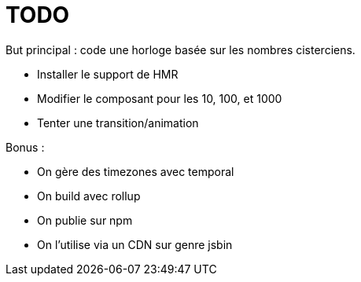 = TODO

But principal : code une horloge basée sur les nombres cisterciens.

//* Accueillir les spectateurs
//* Présenter l'idée
//* Présenter le concept des nombres cisterciens
//  * https://fr.wikipedia.org/wiki/Syst%C3%A8me_cistercien_de_notation_num%C3%A9rique
//* Identifier les 4 zones et leurs similarités
//* Dessiner différents cas dans Inkscape
//* Créer un index.html
//* Créer un index.css
//* Installer web dev server
//* Initialiser un web component, expliquer les bases
//* Ajouter LitElement, expliquer pourquoi
* Installer le support de HMR
//* Ajouter les 10 premiers exemples dans l'index.html
//* Essayer de trouver une bonne logique pour les "bâtons"
//* Ajouter les exemples dans l'index.html
* Modifier le composant pour les 10, 100, et 1000
//* Ajouter une boucle dans l'exemple
* Tenter une transition/animation
//* Créer le composant d'horloge

Bonus :

* On gère des timezones avec temporal
* On build avec rollup
* On publie sur npm
* On l'utilise via un CDN sur genre jsbin
